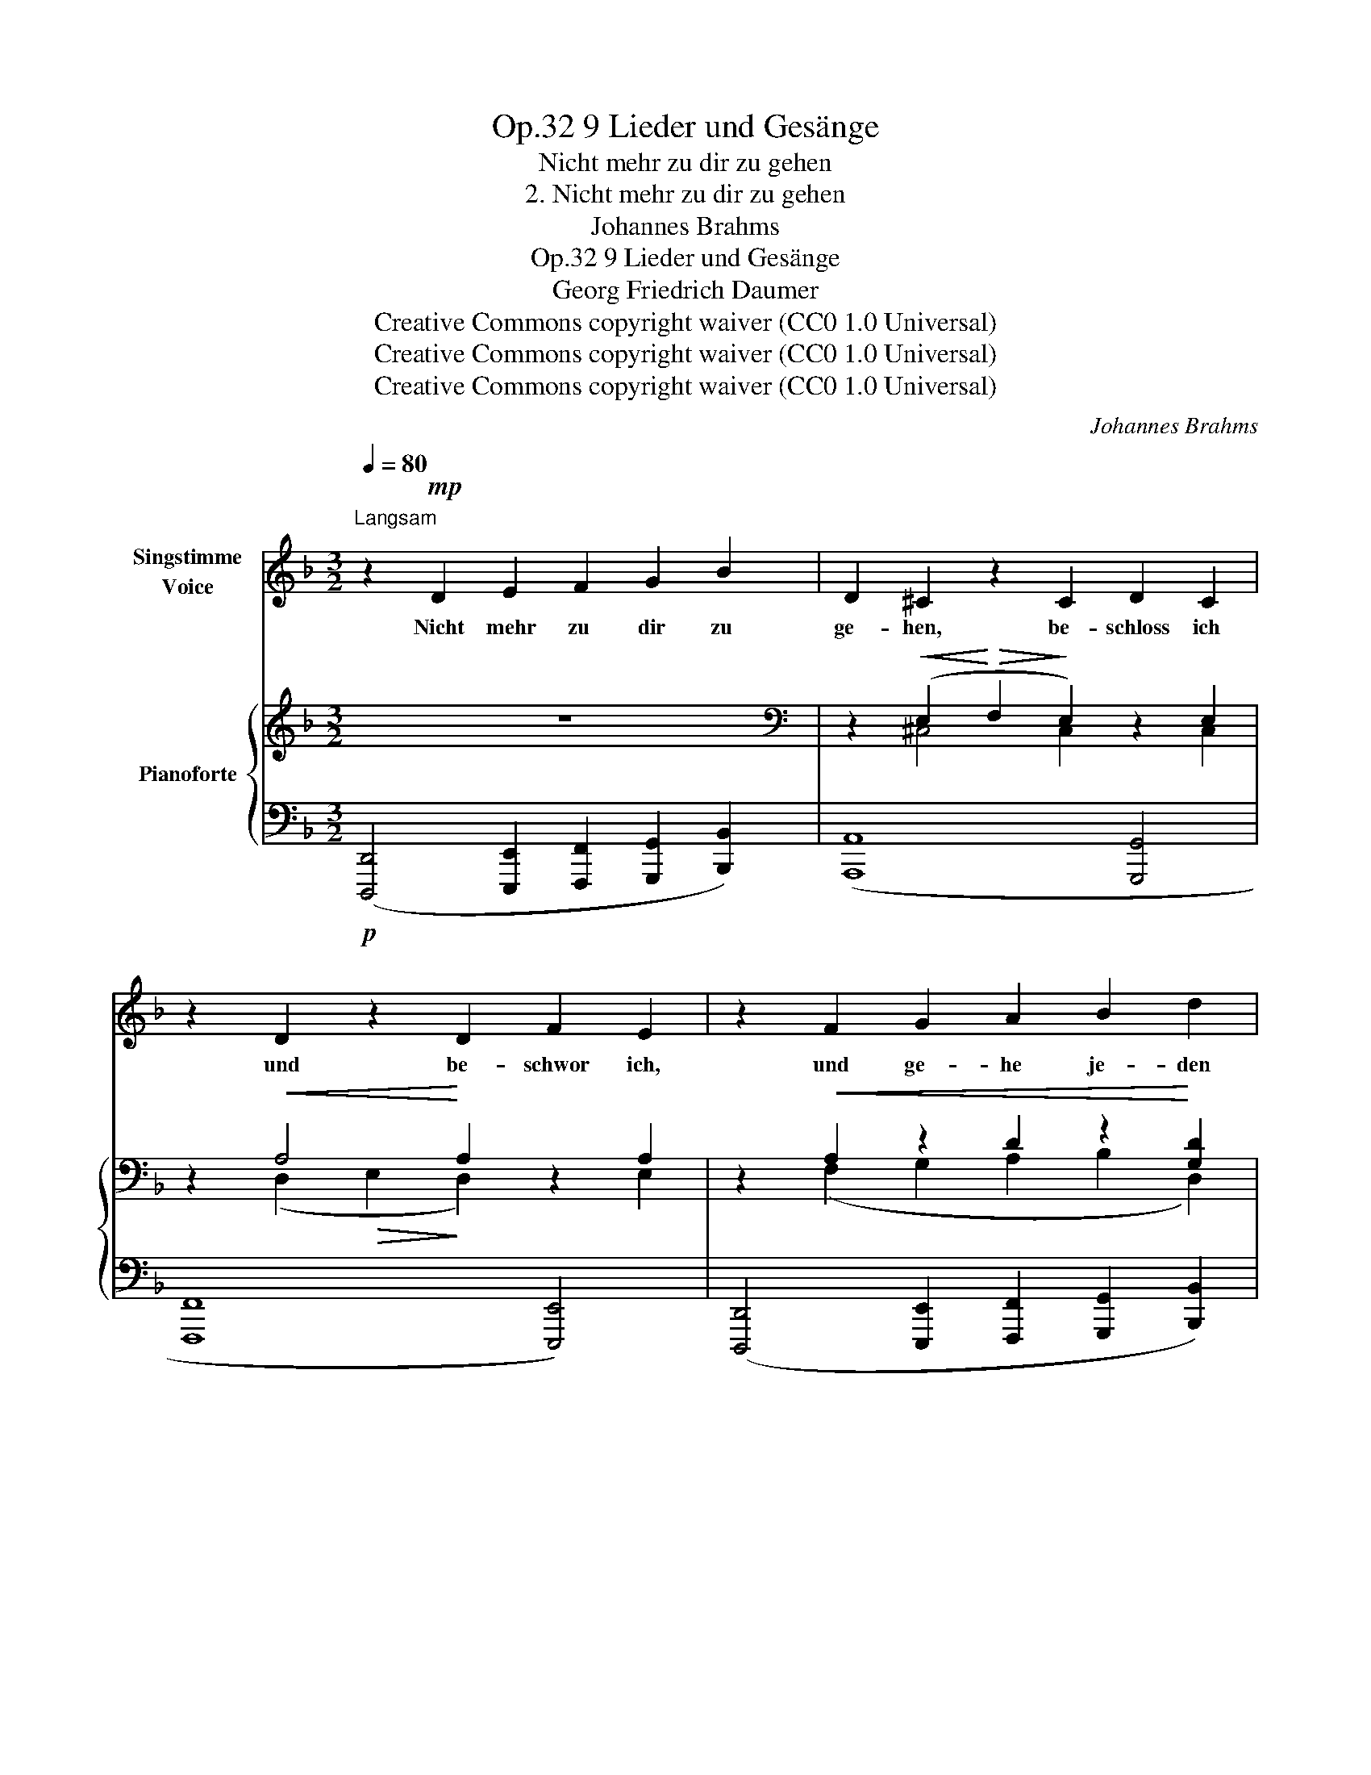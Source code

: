 X:1
T:9 Lieder und Gesänge, Op.32
T:Nicht mehr zu dir zu gehen
T:2. Nicht mehr zu dir zu gehen
T:Johannes Brahms
T:9 Lieder und Gesänge, Op.32
T:Georg Friedrich Daumer
T:Creative Commons copyright waiver (CC0 1.0 Universal) 
T:Creative Commons copyright waiver (CC0 1.0 Universal) 
T:Creative Commons copyright waiver (CC0 1.0 Universal) 
C:Johannes Brahms
Z:Georg Friedrich Daumer (from a Moldavian folk song)
Z:Creative Commons copyright waiver (CC0 1.0 Universal)
Z:
%%score 1 { ( 2 4 5 ) | ( 3 6 7 ) }
L:1/8
Q:1/4=80
M:3/2
K:F
V:1 treble nm="Singstimme\nVoice"
V:2 treble nm="Pianoforte"
V:4 treble 
V:5 treble 
V:3 bass 
V:6 bass 
V:7 bass 
V:1
"^Langsam\n" z2!mp! D2 E2 F2 G2 B2 | D2 ^C2 z2 C2 D2 C2 | z2 D2 z2 D2 F2 E2 | z2 F2 G2 A2 B2 d2 | %4
w: Nicht mehr zu dir zu|ge- hen, be- schloss ich|und be- schwor ich,|und ge- he je- den|
 G2 ^F2 z2 F2 G2 A2 | (G2 ^F2) z2 F2 A2 G2 | (G2 =F2) z2 F2 G2!>(! F2 | (F2 E2) z4 z2 F2 | %8
w: A- bend, denn je- de|Kraft, * denn je- de|Kraft, * und je- den|Halt * ver-|
 E2!>)! D2!mp! z4 z4 | z12 | z2"^espress. animato"[Q:1/2=60] c2 B2 A2 G2 F2 | F2 E2 z2 F2 A2 C2 | %12
w: lor ich.||Ich möch- te nicht mehr|le- ben, möcht Au- gen-|
 (F2 E2) G2 F2 A2 D2 | F6 E2 z2 (D2 | d3) d (_e2 d2) (c2 B2) | A4 A2 c2 =B2 d2 | c2 A2 A6 G2 | %17
w: blicks, * Au- gen- blicks ver-|der- ben, und|möch- te doch _ auch _|le- ben für dich, mit|dir, und nim- mer,|
 z4 G6 F2 |!>(! F8!>)! E2 z2 | z12 | z12[Q:1/2=56] | z12 | %22
w: nim- mer|ster- ben.||||
[Q:1/4=80]"^Tempo I"!mp! z2!<(! D2 E2 F2 G2!<)!!mf! B2 | D2 ^C2 z2 C2 E3 D | D2 z2 z2 D2 F2 E2 | %25
w: Ach re- de, sprich ein|Wort nur, ein ein- zi-|ges, ein kla- res;|
 z2!mf! F2 G2 A2 B2 d2 | G2 ^F2 z2 F2 G2 A2 | (G2 ^F2) z2 F2 A2 G2 |"^dim." (G2 =F2) z2 F2 G2 F2 | %29
w: gib Le- ben o- der|Tod mir, nur dein Ge-|fühl, _ nur dein Ge-|fühl _ ent- hül- le|
 (F2 E2) z4 z2 F2 | E2!p! D2 z4 z4 | z12 | z12 | z12 | z12 | !fermata!z12 |] %36
w: mir, * dein|wah- res!||||||
V:2
 z12 |[K:bass] z2!<(! (E,2!<)!!>(! F,2!>)! E,2) z2 E,2 | z2!<(! A,4!<)! A,2 z2 A,2 | %3
 z2!<(! A,2 z2 D2 z2!<)! [G,D]2 | z2!<(! =C4!<)! C2 z2 D2 | z2!<(! _E4!<)! E2 z2 D2 | %6
 z2!<(! D4!<)! D2 z2 D2 | z2!>(!!<(! [B,D]4!<)! [B,D]2 z2!>)! [A,^C]2 | %8
 z2!<(! [A,D]2 z2!<)!!>(! [A,D]2 z2!>)! [D,D]2 | z2!<(! [A,D]2 z2!<)!!>(! [A,D]2 z2!>)! [_D,_D]2 | %10
 (3z2"_animato" (C,2 F,2 (3[A,C]2!<(! C,2 F,2 (3C2 F,2!<)! A,2) | %11
[K:treble]!p!!<(! (3(F2 x2 E2 (3G2!<)! x2!>(! F2 (3A2 x2!>)! C2) | %12
!p!!<(! (3(F2 x2 E2 (3G2!<)! x2!>(! F2 (3A2 x2!>)! D2) | F6 x2!<(! (D3 d)!<)! | %14
!f! (x4 (3_e2 x2 [Bd]2 (3c2 x2 B2) | A4- A4 =B4 | c4 A6 x2 | x4 G6 x2 | z4 (F4!mf! (3:2:2E4) z2 | %19
 z4 [G,G]6 x2 |[K:bass] z4 [F,F]8- | (([F,F]4 [E,E]4-))!p! [E,E]2 z2 | %22
 z2 [A,D]2 z2 [A,D]2 z2 [D,D]2 | z2!<(! (E,2!<)!!>(! F,2!>)!!mp! E,2) z2 E,2 | %24
 z2!<(! A,4!<)!!mp! A,2 z2 A,2 | z2 A,2 z2 D2 z2 [D,G,]2 | z2!<(! =C4!<)!!mf! C2 z2 D2 | %27
 z2!<(! _E4!<)!!mf! E2 z2 D2 | z2!<(! D4!<)!!mp! D2 z2 [B,D]2 | %29
 z2!<(! [B,D]4!<)!!p! [B,D]2 z2 [A,^C]2 | z2!<(! [A,D]2 z2!<)!!>(! [A,D]2 z2!>)! [D,D]2 | %31
 z2!<(! [A,D]2 z2!<)!!>(! [A,D]2 z2!>)! [D,D]2 | z2!<(! [A,D]2 z2 (A,2 B,2!<)! A,2) | %33
[K:treble]!<(! z2!<)!!>(! [A,A]2!>)! ([Bd-f-b]4 [Adfa]4-) | [Adfa]4 ([B,B]4 [A,A]4-) | %35
 [A,DFA]4 !fermata![A,FA]8 |] %36
V:3
!p! ([D,,,D,,]4 [E,,,E,,]2 [F,,,F,,]2 [G,,,G,,]2 [B,,,B,,]2) | ([A,,,A,,]8 [G,,,G,,]4 | %2
 [F,,,F,,]8 [E,,,E,,]4) | ([D,,,D,,]4 [E,,,E,,]2 [F,,,F,,]2 [G,,,G,,]2 [B,,,B,,]2) | %4
 ([_E,,_E,]8 [D,,D,]4 | [C,,C,]8 [B,,,B,,]4) | ([A,,,A,,]8"^dim." [_A,,,_A,,]4 | %7
 [G,,,G,,]8 [=A,,,=A,,]4) |!p! ([D,,,D,,]8 [E,,,E,,]4 | [F,,,F,,]8 [E,,,E,,]4) | %10
 [F,,,F,,]8 [A,,,A,,]4 | ([_D,,_D,]4 [C,,C,]4 [F,,,F,,]4) | ([_D,,_D,]4 [C,,C,]4 [F,,,F,,]4) | %13
 C,4 G,,4 A,,4 | [B,,,B,,]8 [G,,,G,,]4 | ([A,,,A,,]4 [D,,D,]4 [G,,,G,,]4) | [C,,C,]4 (E,4 _E,4) | %17
 [B,,,B,,]4 (D,4 _D,4) | [A,,,A,,]4 [A,,^C,]8 | [B,,,B,,]4 (D,4 _D,4) | %20
!mf! [A,,,A,,]4"^poco riten." [A,,^C,]8- | [A,,C,]8- [A,,C,]2 z2 | %22
!pp! ([D,,,D,,]4!<(! [E,,,E,,]2 [F,,,F,,]2 [G,,,G,,]2!<)!!mp! [B,,,B,,]2) | %23
 ([A,,,A,,]8 [G,,,G,,]4 | [F,,,F,,]8 [E,,,E,,]4) | %25
!mp!!<(! ([D,,,D,,]4 [E,,,E,,]2 [F,,,F,,]2 [G,,,G,,]2!<)!!mf! [B,,,B,,]2) | ([_E,,_E,]8 [D,,D,]4 | %27
 [C,,C,]8 [B,,,B,,]4) |"^dim." ([A,,,A,,]8 [_A,,,_A,,]4 | [G,,,G,,]8 [=A,,,=A,,]4) | %30
 ([D,,,D,,]8 [E,,,E,,]4 | [F,,,F,,]8 [E,,,E,,]4) | [D,,,D,,]12- | %33
 [D,,,D,,]2!f! [D,,,D,,]2 ([B,DF]2 [F,F]2 [D,D]2 [A,,A,]2 | %34
 [F,,F,]2 [E,,E,]2)!>(! (B,,2 F,,2 D,,2 A,,,2!>)! | F,,,2 E,,,2)!pp! !fermata![D,,,D,,]8 |] %36
V:4
 x12 |[K:bass] x2 ^C,4 C,2 x2 C,2 | x2 (D,2!>(! E,2!>)! D,2) x2 E,2 | x2 (F,2 G,2 A,2 B,2 D,2) | %4
 x2 (A,2!>(! B,2!>)! A,2) x2 A,2 | x2 (A,2!>(! B,2!>)! A,2) x2 G,2 | %6
 x2 (F,2!>(! G,2!>)! F,2) x2 F,2 | x2 (E,2!>(! F,2!>)! E,2) x2 F,2 | x2 (D,2 E,2 F,2 G,2 B,2) | %9
 x2 (D,2 E,2 F,2 G,2 B,2) | x12 |[K:treble] (3z2 (G,2 B,2) (3z2 (A,2 C2) (3z2 (A,2 C2) | %12
 (3z2 (G,2 B,2) (3z2 (A,2 C2) (3z2 (A,2 =B,2) | (3z2 (G,2 C2) (3z2 (G,2 C2) x4 | %14
 (3z2 (D2 G2) (3z2 (D2 G2) (3z2 (D2 G2) | %15
 (3z2 (A,2 [^CE]2) (3z2!<(! (A,2 [D^F]2) (3z2!<)! (=B,2 [D=F]2) | %16
 (3z2!<(! (C2 [FA]2)!<)! (3z2!>(! (C2 E2) (3z2 (C2!>)! _E2) | %17
 (3z2!<(! (B,2 D2) (3z2!<)!!>(! (B,2 D2) (3z2 (B,2!>)! _D2) | %18
 (3z2!>(! (A,2 ^C2) (3z2 (A,2 C2)!>)! (3z2 (A,2 C2) | %19
 (3z2!<(! (B,2 D2) (3z2!<)!!>(! (B,2 D2) (3z2 (B,2!>)! _D2) | %20
[K:bass] (3z2 (A,2 ^C2) (3z2 (A,2 C2)!>(! (3z2 (A,2 C2) | (3z2 (A,2 ^C2) (3z2 (A,2 C2)!>)! z4 | %22
 x2 (D,2 E,2 F,2 G,2 B,2) | x2 ^C,4 C,2 x2 C,2 | x2 (D,2!>(! E,2!>)! D,2) x2 E,2 | %25
 x2 (F,2 G,2 A,2 B,2 D2) | x2 (A,2!>(! B,2!>)! A,2) x2 A,2 | x2 (A,2!>(! B,2!>)! A,2) x2 G,2 | %28
 x2 (F,2!>(! G,2!>)! F,2) x2 F,2 | x2 (=E,2!>(! F,2!>)! E,2) x2 F,2 | x2 (D,2 E,2 F,2 G,2 B,2) | %31
 x2 (D,2 E,2 F,2 G,2 B,2) | x2 (D,2 E,2 D,2) z2 D2 |[K:treble] (E2 D2) x8 | x4 [DF]8- | x12 |] %36
V:5
 x12 |[K:bass] x12 | x12 | x12 | x12 | x12 | x12 | x12 | x12 | x12 | x12 |[K:treble] x12 | x12 | %13
 x20/3 (3:2:1E2 x4 | d6 x6 | x12 | x4 (3:2:1(x2 x16/3 (3:2:1G2) | x4 (x4- (3x2- x2 F2) | x12 | %19
 x4 (x4- (3x2- x2 [F,F]2) |[K:bass] x12 | x12 | x12 | x12 | x12 | x12 | x12 | x12 | x12 | x12 | %30
 x12 | x12 | x12 |[K:treble] x12 | x12 | x12 |] %36
V:6
 x12 | x12 | x12 | x12 | x12 | x12 | x12 | x12 | x12 | x12 | x12 | x12 | x12 | C,,8 C,,4 | x12 | %15
 x12 | x4 C,8 | x4 B,,8 | x12 | x4 B,,8 | x12 | x12 | x12 | x12 | x12 | x12 | x12 | x12 | x12 | %29
 x12 | x12 | x12 | x12 | x12 | x4 [D,,D,]2 z2 x4 | x12 |] %36
V:7
 x12 | x12 | x12 | x12 | x12 | x12 | x12 | x12 | x12 | x12 | x12 | x12 | x12 | %13
 x8 (3z2 (D,2 [^F,A,]2) | x12 | x12 | x12 | x12 | x12 | x12 | x12 | x12 | x12 | x12 | x12 | x12 | %26
 x12 | x12 | x12 | x12 | x12 | x12 | x12 | x12 | x12 | x12 |] %36

